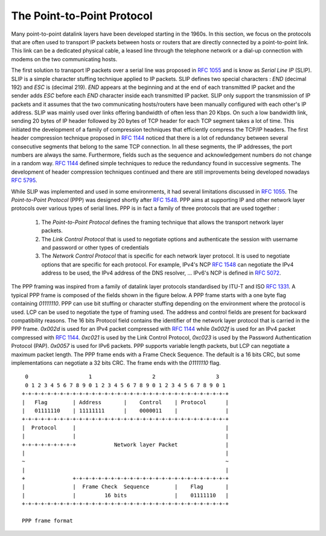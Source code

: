 .. index:: Point-to-Point Protocol, PPP

The Point-to-Point Protocol
===========================

Many point-to-point datalink layers have been developed starting in the 1960s. In this section, we focus on the protocols that are often used to transport IP packets between hosts or routers that are directly connected by a point-to-point link. This link can be a dedicated physical cable, a leased line through the telephone network or a dial-up connection with modems on the two communicating hosts.

.. index:: Serial Line IP

The first solution to transport IP packets over a serial line was proposed in :rfc:`1055` and is know as `Serial Line IP` (SLIP). SLIP is a simple character stuffing technique applied to IP packets. SLIP defines two special characters : `END` (decimal 192) and `ESC` is (decimal 219). `END` appears at the beginning and at the end of each transmitted IP packet and the sender adds `ESC` before each `END` character inside each transmitted IP packet. SLIP only support the transmission of IP packets and it assumes that the two communicating hosts/routers have been manually configured with each other's IP address. SLIP was mainly used over links offering bandwidth of often less than 20 Kbps.  On such a low bandwidth link, sending 20 bytes of IP header followed by 20 bytes of TCP header for each TCP segment takes a lot of time. This initiated the development of a family of compression techniques that efficiently compress the TCP/IP headers. The first header compression technique proposed in :rfc:`1144` noticed that there is a lot of redundancy between several consecutive segments that belong to the same TCP connection. In all these segments, the IP addresses, the port numbers are always the same. Furthermore, fields such as the sequence and acknowledgement numbers do not change in a random way. :rfc:`1144` defined simple techniques to reduce the redundancy found in successive segments. The development of header compression techniques continued and there are still improvements being developed nowadays :rfc:`5795`.

While SLIP was implemented and used in some environments, it had several limitations discussed in :rfc:`1055`. The `Point-to-Point Protocol` (PPP) was designed shortly after :rfc:`1548`. PPP aims at supporting IP and other network layer protocols over various types of serial lines. PPP is in fact a family of three protocols that are used together :
 
 #. The `Point-to-Point Protocol` defines the framing technique that allows the transport network layer packets.
 #. The `Link Control Protocol` that is used to negotiate options and authenticate the session with username and password or other types of credentials
 #. The `Network Control Protocol` that is specific for each network layer protocol. It is used to negotiate options that are specific for each protocol. For example, IPv4's NCP :rfc:`1548` can negotiate the IPv4 address to be used, the IPv4 address of the DNS resolver, ... IPv6's NCP is defined in :rfc:`5072`.

The PPP framing was inspired from a family of datalink layer protocols standardised by ITU-T and ISO :rfc:`1331`. A typical PPP frame is composed of the fields shown in the figure below. A PPP frame starts with a one byte flag containing `01111110`. PPP can use bit stuffing or character stuffing depending on the environment where the protocol is used. LCP can be used to negotiate the type of framing used. The address and control fields are present for backward compatibility reasons. The 16 bits Protocol field contains the identifier of the network layer protocol that is carried in the PPP frame. `0x002d` is used for an IPv4 packet compressed with :rfc:`1144` while `0x002f` is used for an IPv4 packet compressed with :rfc:`1144`. `0xc021` is used by the Link Control Protocol, `0xc023` is used by the Password Authentication Protocol (PAP). `0x0057` is used for IPv6 packets. PPP supports variable length packets, but LCP can negotiate a maximum packet length. The PPP frame ends with a Frame Check Sequence. The default is a 16 bits CRC, but some implementations can negotiate a 32 bits CRC. The frame ends with the `01111110` flag.

::
  
    0                   1                   2                   3
    0 1 2 3 4 5 6 7 8 9 0 1 2 3 4 5 6 7 8 9 0 1 2 3 4 5 6 7 8 9 0 1
   +-+-+-+-+-+-+-+-+-+-+-+-+-+-+-+-+-+-+-+-+-+-+-+-+-+-+-+-+-+-+-+-+
   |   Flag	   | Address       |    Control    | Protocol      | 
   |   01111110    | 11111111      |    0000011    |               |
   +-+-+-+-+-+-+-+-+-+-+-+-+-+-+-+-+-+-+-+-+-+-+-+-+-+-+-+-+-+-+-+-+
   |  Protocol     |						   |
   |		   |                                               |
   +-+-+-+-+-+-+-+-+		Network layer Packet		   |	
   |					      			   |
   ~								   ~
   |								   |
   +               +-+-+-+-+-+-+-+-+-+-+-+-+-+-+-+-+-+-+-+-+-+-+-+-+
   |	           |  Frame Check  Sequence        |	Flag	   |
   |               |         16 bits               |    01111110   |
   +-+-+-+-+-+-+-+-+-+-+-+-+-+-+-+-+-+-+-+-+-+-+-+-+-+-+-+-+-+-+-+-+

   PPP frame format

.. add something about EAP ? :rfc:`3748`
